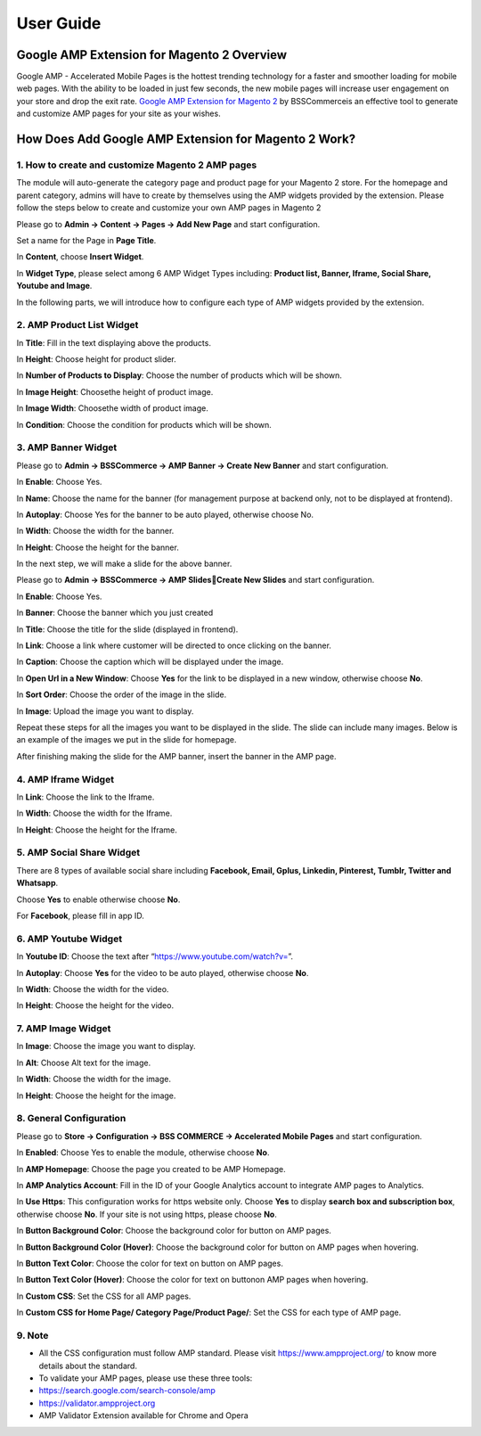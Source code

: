 User Guide
=============

Google AMP Extension for Magento 2 Overview
-------------------------------------------

Google AMP -  Accelerated Mobile Pages is the hottest trending technology for a faster and smoother loading for mobile web pages. With the ability to be loaded in just few 
seconds, the new mobile pages will increase user engagement on your store and drop the exit rate. `Google AMP Extension for Magento 2 <https://bsscommerce.com/google-amp-extension-for-magento-2.html>`_  by 
BSSCommerceis an effective tool to generate and customize AMP pages for your site as your wishes.

How Does Add Google AMP Extension for Magento 2 Work?
-----------------------------------------------------

1. How to create and customize Magento 2 AMP pages
^^^^^^^^^^^^^^^^^^^^^^^^^^^^^^^^^^^^^^^^^^^^^^^^^^^

The module will auto-generate the category page and product page for your Magento 2 store. For the homepage and parent category, admins will have 
to create by themselves using the AMP widgets provided by the extension. Please follow the steps below to create and customize your own AMP pages in Magento 2

.. image:: images/google_amp_m2_1.jpg

Please go to **Admin -> Content -> Pages -> Add New Page** and start configuration.

Set a name for the Page in **Page Title**.

In **Content**, choose **Insert Widget**.

.. image:: images/google_amp_m2_2.jpg

In **Widget Type**, please select among 6 AMP Widget Types including: **Product list, Banner, Iframe, Social Share, Youtube and Image**.

.. image:: images/google_amp_m2_3.jpg

In the following parts, we will introduce how to configure each type of AMP widgets provided by the extension.

2. AMP Product List Widget
^^^^^^^^^^^^^^^^^^^^^^^^^^^

.. image:: images/google_amp_m2_4.jpg

In **Title**: Fill in the text displaying above the products.

In **Height**: Choose height for product slider.

In **Number of Products to Display**: Choose the number of products which will be shown.

In **Image Height**: Choosethe height of product image.

In **Image Width**: Choosethe width of product image.

In **Condition**: Choose the condition for products which will be shown.

3. AMP Banner Widget
^^^^^^^^^^^^^^^^^^^^

Please go to **Admin -> BSSCommerce -> AMP Banner -> Create New Banner** and start configuration.

.. image:: images/google_amp_m2_5.jpg

In **Enable**: Choose Yes.

In **Name**: Choose the name for the banner (for management purpose at backend only, not to be displayed at frontend).

In **Autoplay**: Choose Yes for the banner to be auto played, otherwise choose No.

In **Width**: Choose the width for the banner.

In **Height**: Choose the height for the banner.

.. image:: images/google_amp_m2_6.jpg

In the next step, we will make a slide for the above banner.

Please go to **Admin -> BSSCommerce -> AMP SlidesCreate New Slides** and start configuration.

In **Enable**: Choose Yes.

In **Banner**: Choose the banner which you just created

In **Title**: Choose the title for the slide (displayed in frontend).

In **Link**: Choose a link where customer will be directed to once clicking on the banner.

In **Caption**: Choose the caption which will be displayed under the image.

.. image:: images/google_amp_m2_7.jpg

In **Open Url in a New Window**: Choose **Yes** for the link to be displayed in a new window, otherwise choose **No**.

In **Sort Order**: Choose the order of the image in the slide.

In **Image**: Upload the image you want to display.

Repeat these steps for all the images you want to be displayed in the slide. The slide can include many images. Below is an example of the images we put in the slide for homepage.

.. image:: images/google_amp_m2_8.jpg

After finishing making the slide for the AMP banner, insert the banner in the AMP page.

.. image:: images/google_amp_m2_9.jpg

4. AMP Iframe Widget
^^^^^^^^^^^^^^^^^^^^

.. image:: images/google_amp_m2_10.jpg

In **Link**: Choose the link to the Iframe.

In **Width**: Choose the width for the Iframe.

In **Height**: Choose the height for the Iframe.

5. AMP Social Share Widget
^^^^^^^^^^^^^^^^^^^^^^^^^^

There are 8 types of available social share including **Facebook, Email, Gplus, Linkedin, Pinterest, Tumblr, Twitter and Whatsapp**. 

Choose **Yes** to enable otherwise choose **No**.

For **Facebook**, please fill in app ID.

.. image:: images/google_amp_m2_11.jpg

6. AMP Youtube Widget
^^^^^^^^^^^^^^^^^^^^^

In **Youtube ID**: Choose the text after “https://www.youtube.com/watch?v=”.

In **Autoplay**: Choose **Yes** for the video to be auto played, otherwise choose **No**.

In **Width**: Choose the width for the video.

In **Height**: Choose the height for the video.

.. image:: images/google_amp_m2_12.jpg

7. AMP Image Widget
^^^^^^^^^^^^^^^^^^^

In **Image**: Choose the image you want to display.

In **Alt**: Choose Alt text for the image.

In **Width**: Choose the width for the image.

In **Height**: Choose the height for the image.

.. image:: images/google_amp_m2_13.jpg

8. General Configuration
^^^^^^^^^^^^^^^^^^^^^^^^

Please go to **Store -> Configuration -> BSS COMMERCE -> Accelerated Mobile Pages** and start configuration.

.. image:: images/google_amp_m2_14.jpg

In **Enabled**: Choose Yes to enable the module, otherwise choose **No**.

In **AMP Homepage**: Choose the page you created to be AMP Homepage.

In **AMP Analytics Account**: Fill in the ID of your Google Analytics account to integrate AMP pages to Analytics.

In **Use Https**: This configuration works for https website only. Choose **Yes** to display **search box and subscription box**, otherwise choose **No**. If your site is not using https, please choose **No**.

.. image:: images/google_amp_m2_15.jpg

In **Button Background Color**: Choose the background color for button on AMP pages.

In **Button Background Color (Hover)**: Choose the background color for button on AMP pages when hovering.

In **Button Text Color**: Choose the color for text on button on AMP pages.

In **Button Text Color (Hover)**: Choose the color for text on buttonon AMP pages when hovering.

In **Custom CSS**: Set the CSS for all AMP pages.

.. image:: images/google_amp_m2_16.jpg

In **Custom CSS for Home Page/ Category Page/Product Page/**: Set the CSS for each type of AMP page.

9. Note
^^^^^^^

* All the CSS configuration must follow AMP standard. Please visit https://www.ampproject.org/ to know more details about the standard.
* To validate your AMP pages, please use these three tools:
* https://search.google.com/search-console/amp
* https://validator.ampproject.org
* AMP Validator Extension available for Chrome and Opera

	
.. raw:: html

   <style>
		p {text-align: justify;}
		.step{font-size:125%; font-weight: bold;}
   </style>

